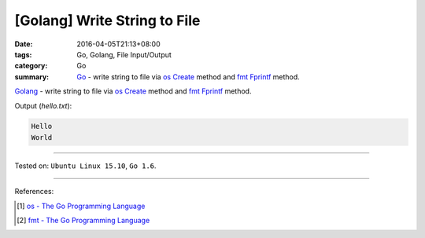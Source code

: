 [Golang] Write String to File
#############################

:date: 2016-04-05T21:13+08:00
:tags: Go, Golang, File Input/Output
:category: Go
:summary: Go_ - write string to file via os_ Create_ method and fmt_ Fprintf_
          method.

Golang_ - write string to file via os_ Create_ method and fmt_ Fprintf_ method.

.. show_github_file:: siongui userpages content/code/go-write-string-to-file/osfmt.go

Output (*hello.txt*):

.. code-block:: txt

  Hello
  World

----

Tested on: ``Ubuntu Linux 15.10``, ``Go 1.6``.

----

References:

.. [1] `os - The Go Programming Language <https://golang.org/pkg/os/>`_

.. [2] `fmt - The Go Programming Language <https://golang.org/pkg/fmt/>`_


.. _Go: https://golang.org/
.. _Golang: https://golang.org/
.. _os: https://golang.org/pkg/os/
.. _Create: https://golang.org/pkg/os/#Create
.. _fmt: https://golang.org/pkg/fmt/
.. _Fprintf: https://golang.org/pkg/fmt/#Fprintf
